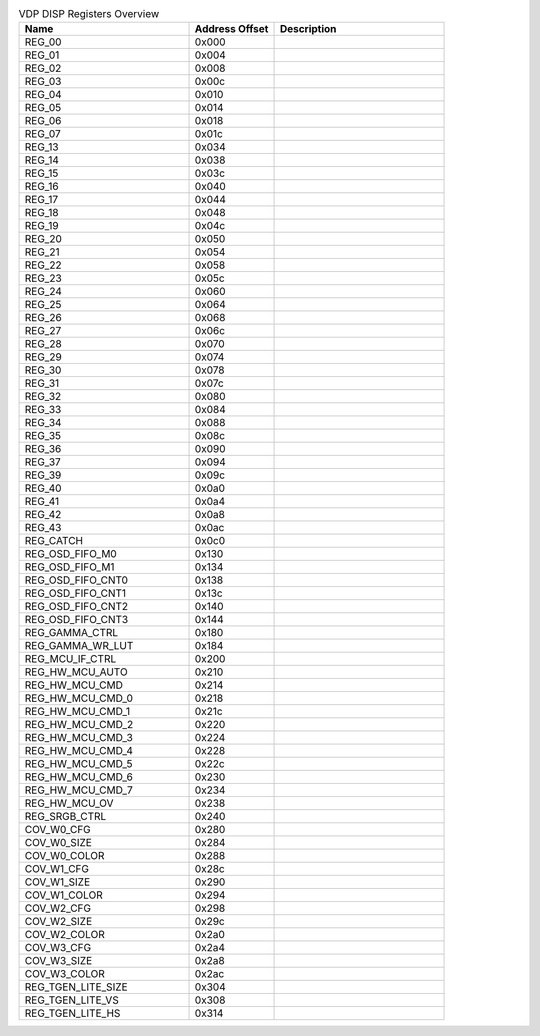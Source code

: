.. _table_vdp_disp_registers_overview:
.. table:: VDP DISP Registers Overview
	:widths: 2 1 2

	+-----------------------+---------+------------------------------------+
	| Name                  | Address | Description                        |
	|                       | Offset  |                                    |
	+=======================+=========+====================================+
	| REG_00                | 0x000   |                                    |
	+-----------------------+---------+------------------------------------+
	| REG_01                | 0x004   |                                    |
	+-----------------------+---------+------------------------------------+
	| REG_02                | 0x008   |                                    |
	+-----------------------+---------+------------------------------------+
	| REG_03                | 0x00c   |                                    |
	+-----------------------+---------+------------------------------------+
	| REG_04                | 0x010   |                                    |
	+-----------------------+---------+------------------------------------+
	| REG_05                | 0x014   |                                    |
	+-----------------------+---------+------------------------------------+
	| REG_06                | 0x018   |                                    |
	+-----------------------+---------+------------------------------------+
	| REG_07                | 0x01c   |                                    |
	+-----------------------+---------+------------------------------------+
	| REG_13                | 0x034   |                                    |
	+-----------------------+---------+------------------------------------+
	| REG_14                | 0x038   |                                    |
	+-----------------------+---------+------------------------------------+
	| REG_15                | 0x03c   |                                    |
	+-----------------------+---------+------------------------------------+
	| REG_16                | 0x040   |                                    |
	+-----------------------+---------+------------------------------------+
	| REG_17                | 0x044   |                                    |
	+-----------------------+---------+------------------------------------+
	| REG_18                | 0x048   |                                    |
	+-----------------------+---------+------------------------------------+
	| REG_19                | 0x04c   |                                    |
	+-----------------------+---------+------------------------------------+
	| REG_20                | 0x050   |                                    |
	+-----------------------+---------+------------------------------------+
	| REG_21                | 0x054   |                                    |
	+-----------------------+---------+------------------------------------+
	| REG_22                | 0x058   |                                    |
	+-----------------------+---------+------------------------------------+
	| REG_23                | 0x05c   |                                    |
	+-----------------------+---------+------------------------------------+
	| REG_24                | 0x060   |                                    |
	+-----------------------+---------+------------------------------------+
	| REG_25                | 0x064   |                                    |
	+-----------------------+---------+------------------------------------+
	| REG_26                | 0x068   |                                    |
	+-----------------------+---------+------------------------------------+
	| REG_27                | 0x06c   |                                    |
	+-----------------------+---------+------------------------------------+
	| REG_28                | 0x070   |                                    |
	+-----------------------+---------+------------------------------------+
	| REG_29                | 0x074   |                                    |
	+-----------------------+---------+------------------------------------+
	| REG_30                | 0x078   |                                    |
	+-----------------------+---------+------------------------------------+
	| REG_31                | 0x07c   |                                    |
	+-----------------------+---------+------------------------------------+
	| REG_32                | 0x080   |                                    |
	+-----------------------+---------+------------------------------------+
	| REG_33                | 0x084   |                                    |
	+-----------------------+---------+------------------------------------+
	| REG_34                | 0x088   |                                    |
	+-----------------------+---------+------------------------------------+
	| REG_35                | 0x08c   |                                    |
	+-----------------------+---------+------------------------------------+
	| REG_36                | 0x090   |                                    |
	+-----------------------+---------+------------------------------------+
	| REG_37                | 0x094   |                                    |
	+-----------------------+---------+------------------------------------+
	| REG_39                | 0x09c   |                                    |
	+-----------------------+---------+------------------------------------+
	| REG_40                | 0x0a0   |                                    |
	+-----------------------+---------+------------------------------------+
	| REG_41                | 0x0a4   |                                    |
	+-----------------------+---------+------------------------------------+
	| REG_42                | 0x0a8   |                                    |
	+-----------------------+---------+------------------------------------+
	| REG_43                | 0x0ac   |                                    |
	+-----------------------+---------+------------------------------------+
	| REG_CATCH             | 0x0c0   |                                    |
	+-----------------------+---------+------------------------------------+
	| REG_OSD_FIFO_M0       | 0x130   |                                    |
	+-----------------------+---------+------------------------------------+
	| REG_OSD_FIFO_M1       | 0x134   |                                    |
	+-----------------------+---------+------------------------------------+
	| REG_OSD_FIFO_CNT0     | 0x138   |                                    |
	+-----------------------+---------+------------------------------------+
	| REG_OSD_FIFO_CNT1     | 0x13c   |                                    |
	+-----------------------+---------+------------------------------------+
	| REG_OSD_FIFO_CNT2     | 0x140   |                                    |
	+-----------------------+---------+------------------------------------+
	| REG_OSD_FIFO_CNT3     | 0x144   |                                    |
	+-----------------------+---------+------------------------------------+
	| REG_GAMMA_CTRL        | 0x180   |                                    |
	+-----------------------+---------+------------------------------------+
	| REG_GAMMA_WR_LUT      | 0x184   |                                    |
	+-----------------------+---------+------------------------------------+
	| REG_MCU_IF_CTRL       | 0x200   |                                    |
	+-----------------------+---------+------------------------------------+
	| REG_HW_MCU_AUTO       | 0x210   |                                    |
	+-----------------------+---------+------------------------------------+
	| REG_HW_MCU_CMD        | 0x214   |                                    |
	+-----------------------+---------+------------------------------------+
	| REG_HW_MCU_CMD_0      | 0x218   |                                    |
	+-----------------------+---------+------------------------------------+
	| REG_HW_MCU_CMD_1      | 0x21c   |                                    |
	+-----------------------+---------+------------------------------------+
	| REG_HW_MCU_CMD_2      | 0x220   |                                    |
	+-----------------------+---------+------------------------------------+
	| REG_HW_MCU_CMD_3      | 0x224   |                                    |
	+-----------------------+---------+------------------------------------+
	| REG_HW_MCU_CMD_4      | 0x228   |                                    |
	+-----------------------+---------+------------------------------------+
	| REG_HW_MCU_CMD_5      | 0x22c   |                                    |
	+-----------------------+---------+------------------------------------+
	| REG_HW_MCU_CMD_6      | 0x230   |                                    |
	+-----------------------+---------+------------------------------------+
	| REG_HW_MCU_CMD_7      | 0x234   |                                    |
	+-----------------------+---------+------------------------------------+
	| REG_HW_MCU_OV         | 0x238   |                                    |
	+-----------------------+---------+------------------------------------+
	| REG_SRGB_CTRL         | 0x240   |                                    |
	+-----------------------+---------+------------------------------------+
	| COV_W0_CFG            | 0x280   |                                    |
	+-----------------------+---------+------------------------------------+
	| COV_W0_SIZE           | 0x284   |                                    |
	+-----------------------+---------+------------------------------------+
	| COV_W0_COLOR          | 0x288   |                                    |
	+-----------------------+---------+------------------------------------+
	| COV_W1_CFG            | 0x28c   |                                    |
	+-----------------------+---------+------------------------------------+
	| COV_W1_SIZE           | 0x290   |                                    |
	+-----------------------+---------+------------------------------------+
	| COV_W1_COLOR          | 0x294   |                                    |
	+-----------------------+---------+------------------------------------+
	| COV_W2_CFG            | 0x298   |                                    |
	+-----------------------+---------+------------------------------------+
	| COV_W2_SIZE           | 0x29c   |                                    |
	+-----------------------+---------+------------------------------------+
	| COV_W2_COLOR          | 0x2a0   |                                    |
	+-----------------------+---------+------------------------------------+
	| COV_W3_CFG            | 0x2a4   |                                    |
	+-----------------------+---------+------------------------------------+
	| COV_W3_SIZE           | 0x2a8   |                                    |
	+-----------------------+---------+------------------------------------+
	| COV_W3_COLOR          | 0x2ac   |                                    |
	+-----------------------+---------+------------------------------------+
	| REG_TGEN_LITE_SIZE    | 0x304   |                                    |
	+-----------------------+---------+------------------------------------+
	| REG_TGEN_LITE_VS      | 0x308   |                                    |
	+-----------------------+---------+------------------------------------+
	| REG_TGEN_LITE_HS      | 0x314   |                                    |
	+-----------------------+---------+------------------------------------+
